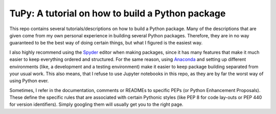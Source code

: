 TuPy: A tutorial on how to build a Python package
=================================================
This repo contains several tutorials/descriptions on how to build a Python package.
Many of the descriptions that are given come from my own personal experience in building several Python packages.
Therefore, they are in no way guaranteed to be the best way of doing certain things, but what I figured is the easiest way.

I also highly recommend using the `Spyder`_ editor when making packages, since it has many features that make it much easier to keep everything ordered and structured.
For the same reason, using `Anaconda`_ and setting up different environments (like, a development and a testing environment) make it easier to keep package building separated from your usual work.
This also means, that I refuse to use Jupyter notebooks in this repo, as they are by far the worst way of using Python ever.

Sometimes, I refer in the documentation, comments or READMEs to specific PEPs (or Python Enhancement Proposals).
These define the specific rules that are associated with certain Pythonic styles (like PEP 8 for code lay-outs or PEP 440 for version identifiers).
Simply googling them will usually get you to the right page.

.. _Spyder: https://www.spyder-ide.org
.. _Anaconda: https://www.anaconda.com